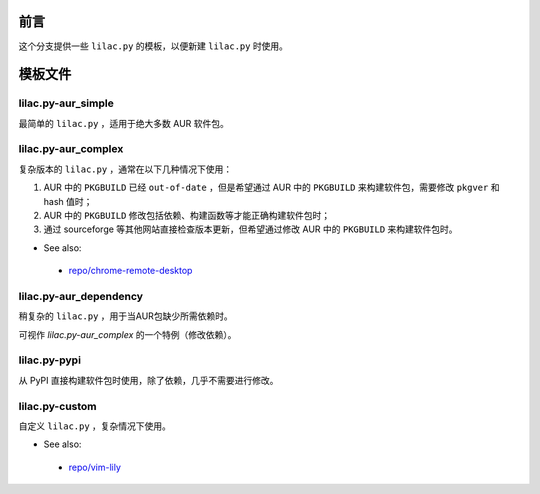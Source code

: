 前言
====
这个分支提供一些 ``lilac.py`` 的模板，以便新建 ``lilac.py`` 时使用。

模板文件
========

lilac.py-aur_simple
-------------------
最简单的 ``lilac.py`` ，适用于绝大多数 AUR 软件包。

lilac.py-aur_complex
--------------------
复杂版本的 ``lilac.py`` ，通常在以下几种情况下使用：

1. AUR 中的 ``PKGBUILD`` 已经 ``out-of-date`` ，但是希望通过 AUR 中的 ``PKGBUILD`` 来构建软件包，需要修改 ``pkgver`` 和 hash 值时；
#. AUR 中的 ``PKGBUILD`` 修改包括依赖、构建函数等才能正确构建软件包时；
#. 通过 sourceforge 等其他网站直接检查版本更新，但希望通过修改 AUR 中的 ``PKGBUILD`` 来构建软件包时。

* See also:
 + `repo/chrome-remote-desktop <https://github.com/archlinuxcn/repo/blob/master/chrome-remote-desktop/lilac.py>`_

lilac.py-aur_dependency
-----------------------
稍复杂的 ``lilac.py`` ，用于当AUR包缺少所需依赖时。

可视作 *lilac.py-aur_complex* 的一个特例（修改依赖）。

lilac.py-pypi
-------------
从 PyPI 直接构建软件包时使用，除了依赖，几乎不需要进行修改。

lilac.py-custom
---------------
自定义 ``lilac.py`` ，复杂情况下使用。

* See also:
 + `repo/vim-lily <https://github.com/archlinuxcn/repo/blob/master/vim-lily/lilac.py>`_
